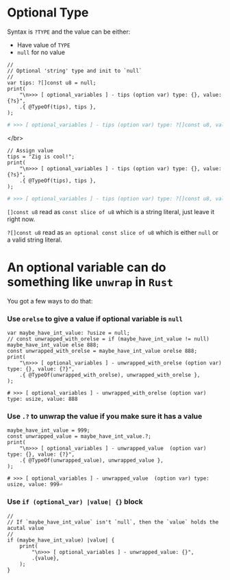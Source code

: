 * Optional Type

Syntax is =?TYPE= and the value can be either:

- Have value of =TYPE=
- =null= for no value

#+BEGIN_SRC zig
  //
  // Optional 'string' type and init to `null`
  //
  var tips: ?[]const u8 = null;
  print(
      "\n>>> [ optional_variables ] - tips (option var) type: {}, value: {?s}",
      .{ @TypeOf(tips), tips },
  );
#+END_SRC


#+BEGIN_SRC bash
  # >>> [ optional_variables ] - tips (option var) type: ?[]const u8, value: null
#+END_SRC

</br>

#+BEGIN_SRC zig
  // Assign value
  tips = "Zig is cool!";
  print(
      "\n>>> [ optional_variables ] - tips (option var) type: {}, value: {?s}",
      .{ @TypeOf(tips), tips },
  );
#+END_SRC

#+BEGIN_SRC bash
  # >>> [ optional_variables ] - tips (option var) type: ?[]const u8, value: Zig is cool!
#+END_SRC


~[]const u8~ read as =const slice of u8= which is a string literal, just leave it right now.

~?[]const u8~ read as =an optional const slice of u8= which is either =null= or a valid string literal.


* An optional variable can do something like ~unwrap~ in =Rust=

You got a few ways to do that:

*** Use =orelse= to give a value if optional variable is =null=

#+BEGIN_SRC zig
  var maybe_have_int_value: ?usize = null;
  // const unwrapped_with_orelse = if (maybe_have_int_value != null) maybe_have_int_value else 888;
  const unwrapped_with_orelse = maybe_have_int_value orelse 888;
  print(
      "\n>>> [ optional_variables ] - unwrapped_with_orelse (option var) type: {}, value: {?}",
      .{ @TypeOf(unwrapped_with_orelse), unwrapped_with_orelse },
  );
#+END_SRC


#+BEGIN_SRC zig
  # >>> [ optional_variables ] - unwrapped_with_orelse (option var) type: usize, value: 888
#+END_SRC



*** Use =.?= to unwrap the value if you make sure it has a value

#+BEGIN_SRC zig
  maybe_have_int_value = 999;
  const unwrapped_value = maybe_have_int_value.?;
  print(
      "\n>>> [ optional_variables ] - unwrapped_value  (option var) type: {}, value: {?}",
      .{ @TypeOf(unwrapped_value), unwrapped_value },
  );
#+END_SRC

#+BEGIN_SRC zig
  # >>> [ optional_variables ] - unwrapped_value  (option var) type: usize, value: 999⏎
#+END_SRC


*** Use =if (optional_var) |value| {}= block

#+BEGIN_SRC zig
  //
  // If `maybe_have_int_value` isn't `null`, then the `value` holds the acutal value
  //
  if (maybe_have_int_value) |value| {
      print(
          "\n>>> [ optional_variables ] - unwrapped_value: {}",
          .{value},
      );
  }
#+END_SRC

